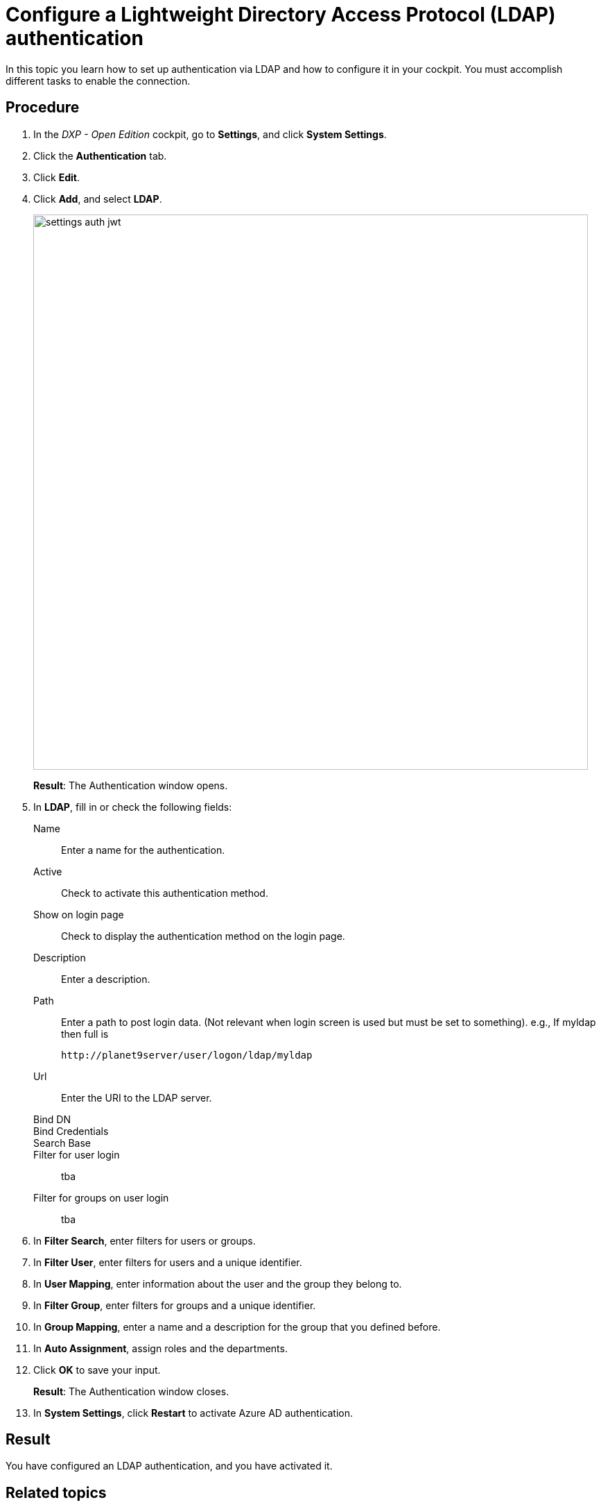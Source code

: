 = Configure a Lightweight Directory Access Protocol (LDAP) authentication

In this topic you learn how to set up authentication via LDAP and how to configure it in your cockpit.
You must accomplish different tasks to enable the connection.

== Procedure
. In the _DXP - Open Edition_ cockpit, go to *Settings*, and click *System Settings*.
. Click the *Authentication* tab.
. Click *Edit*.
. Click *Add*, and select *LDAP*.
+
image::settings-auth-jwt.png[,800]
*Result*: The Authentication window opens.
. In *LDAP*, fill in or check the following fields:
Name:: Enter a name for the authentication.
Active:: Check to activate this authentication method.
Show on login page:: Check to display the authentication method on the login page.
Description:: Enter a description.
Path:: Enter a path to post login data. (Not relevant when login screen is used but must be set to something). e.g., If myldap then full is
+
----
http://planet9server/user/logon/ldap/myldap
----
//What does it mean?
Url:: Enter the URI to the LDAP server.
Bind DN::
Bind Credentials::
Search Base::
Filter for user login:: tba
Filter for groups on user login:: tba
+
. In *Filter Search*, enter filters for users or groups.
+
. In *Filter User*, enter filters for users and a unique identifier.
//User Filter::
//Unique Identifier::
+
. In *User Mapping*, enter information about the user and the group they belong to.
+
. In *Filter Group*, enter filters for groups and a unique identifier.
//Group filter::
//Unique Identifier::
+
. In *Group Mapping*, enter a name and a description for the group that you defined before.
// need input
+
. In *Auto Assignment*, assign roles and the departments.
//where do you create these roles?
. Click *OK* to save your input.
+
*Result*: The Authentication window closes.
. In *System Settings*, click *Restart* to activate Azure AD authentication.


== Result
You have configured an LDAP authentication, and you have activated it.

== Related topics
* xref:settings-system.adoc[System Settings]